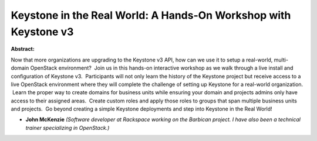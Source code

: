 Keystone in the Real World: A Hands-On Workshop with Keystone v3
~~~~~~~~~~~~~~~~~~~~~~~~~~~~~~~~~~~~~~~~~~~~~~~~~~~~~~~~~~~~~~~~

**Abstract:**

Now that more organizations are upgrading to the Keystone v3 API, how can we use it to setup a real-world, multi-domain OpenStack environment?  Join us in this hands-on interactive workshop as we walk through a live install and configuration of Keystone v3.  Participants will not only learn the history of the Keystone project but receive access to a live OpenStack environment where they will complete the challenge of setting up Keystone for a real-world organization.  Learn the proper way to create domains for business units while ensuring your domain and projects admins only have access to their assigned areas.  Create custom roles and apply those roles to groups that span multiple business units and projects.  Go beyond creating a simple Keystone deployments and step into Keystone in the Real World!


* **John McKenzie** *(Software developer at Rackspace working on the Barbican project. I have also been a technical trainer specializing in OpenStack.)*

